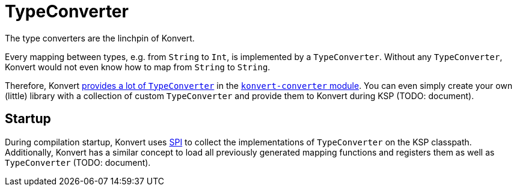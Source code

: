 :page-title: TypeConverter
:page-nav_order: 4
:page-has_children: true
:page-has_toc: false

= TypeConverter

[.fs-6.fw-300]
The type converters are the linchpin of Konvert.

Every mapping between types, e.g. from `String` to `Int`, is implemented by a `TypeConverter`.
Without any `TypeConverter`, Konvert would not even know how to map from `String` to `String`.

Therefore, Konvert link:provided[provides a lot of `TypeConverter`] in the link:../modules[`konvert-converter` module].
You can even simply create your own (little) library with a collection of custom `TypeConverter` and provide them to Konvert during KSP
(TODO: document).

== Startup

During compilation startup, Konvert uses link:https://en.wikipedia.org/wiki/Service_provider_interface[SPI^]
to collect the implementations of `TypeConverter` on the KSP classpath.
Additionally, Konvert has a similar concept to load all previously generated mapping functions and registers them as well as `TypeConverter`
(TODO: document).
